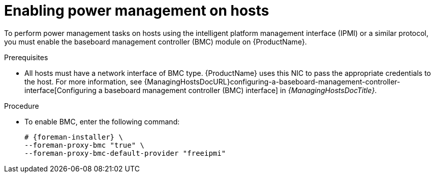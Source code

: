 :_mod-docs-content-type: PROCEDURE

[id="enabling-power-management-on-hosts_{context}"]
= Enabling power management on hosts

To perform power management tasks on hosts using the intelligent platform management interface (IPMI) or a similar protocol, you must enable the baseboard management controller (BMC) module on {ProductName}.

.Prerequisites
* All hosts must have a network interface of BMC type.
{ProductName} uses this NIC to pass the appropriate credentials to the host.
For more information, see {ManagingHostsDocURL}configuring-a-baseboard-management-controller-interface[Configuring a baseboard management controller (BMC) interface] in _{ManagingHostsDocTitle}_.

.Procedure
* To enable BMC, enter the following command:
+
[options="nowrap", subs="+quotes,attributes"]
----
# {foreman-installer} \
--foreman-proxy-bmc "true" \
--foreman-proxy-bmc-default-provider "freeipmi"
----
